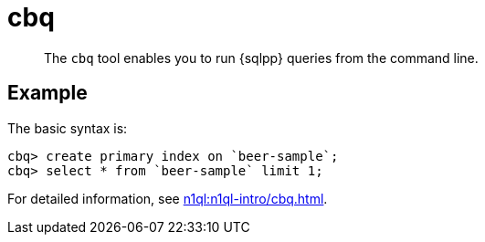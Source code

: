 = cbq
:description: The cbq tool enables you to run {sqlpp} queries from the command line.
:page-topic-type: reference

[abstract]
The `cbq` tool enables you to run {sqlpp} queries from the command line.

== Example

The basic syntax is:

----
cbq> create primary index on `beer-sample`;
cbq> select * from `beer-sample` limit 1;
----

For detailed information, see xref:n1ql:n1ql-intro/cbq.adoc[].
